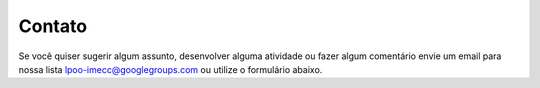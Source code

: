 Contato
=======

Se você quiser sugerir algum assunto, desenvolver alguma atividade ou fazer
algum comentário envie um email para nossa lista lpoo-imecc@googlegroups.com
ou utilize o formulário abaixo.

.. raw:: html

   <!-- Do not change the code! -->
   <a id="foxyform_embed_link_421220"
   href="http://www.foxyform.com/">foxyform</a>
   <script type="text/javascript">
   (function(d, t){
   var g = d.createElement(t),
   s = d.getElementsByTagName(t)[0];
   g.src = "http://www.foxyform.com/js.php?id=421220&sec_hash=e703c5ebca3&width=350px";
   s.parentNode.insertBefore(g, s);
   }(document, "script"));
   </script>
   <!-- Do not change the code! -->
